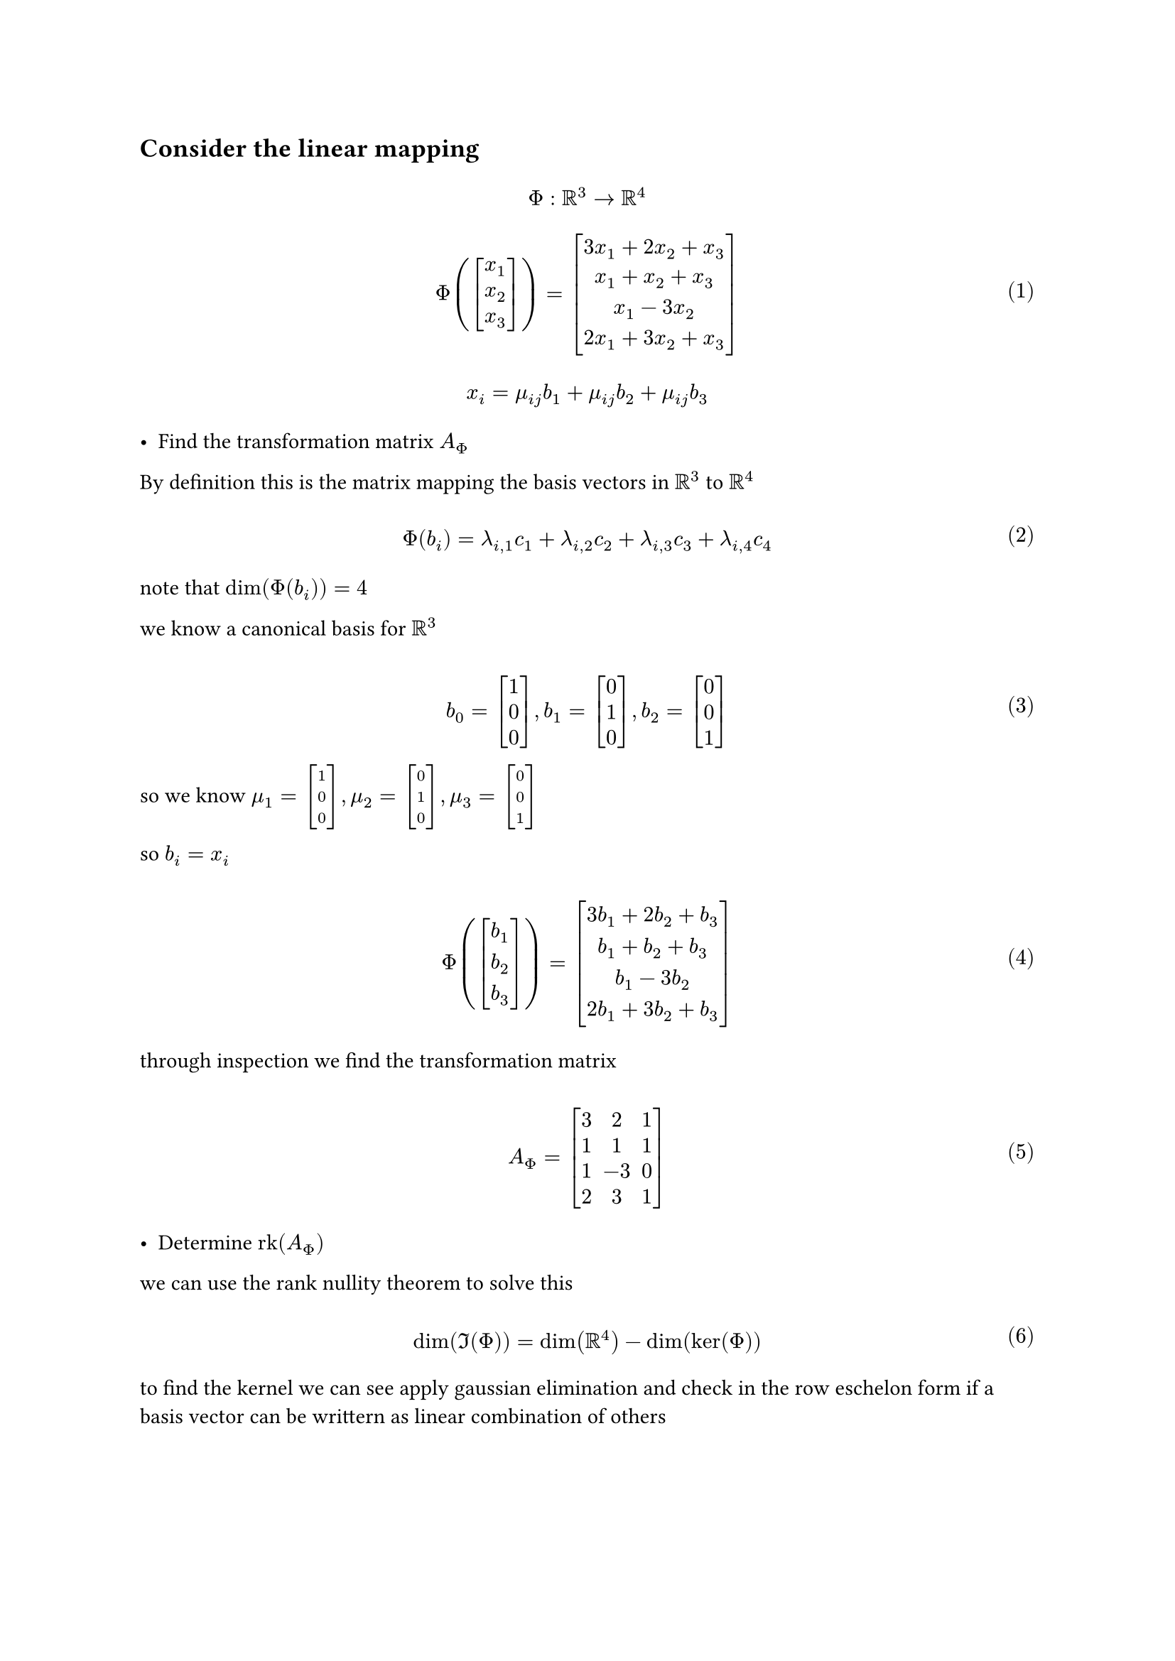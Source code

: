 


#let over(text) = overline(text)
#let rotated(symbol) = rotate(45deg)[#symbol]
#let comment(body) = emph(text(blue)[#body])
#let warning(body) = emph(text(orange)[#body])
#set math.mat(delim: "[")
#set math.equation(numbering: "(1)")

== Consider the linear mapping

$
  \ Phi: RR^3 arrow.r RR^4 \
  \ Phi(mat(x_1; x_2; x_3)) = mat(3x_1+2x_2+x_3; x_1+x_2+x_3; x_1-3x_2; 2x_1+3x_2+x_3) \
  \ x_i = mu_(i j) b_1 + mu_(i j) b_2 + mu_(i j) b_3 \
$

- Find the transformation matrix $A_Phi$

By definition this is the matrix mapping the basis vectors in $RR^3$ to $RR^4$

$ \ Phi(b_i) = lambda_(i,1) c_1 + lambda_(i,2) c_2 + lambda_(i,3) c_3 + lambda_(i,4) c_4 \ $

note that $dim(Phi(b_i))=4$

we know a canonical basis for $RR^3$

$ \ b_0 = mat(1; 0; 0), b_1 = mat(0; 1; 0), b_2 = mat(0; 0; 1) \ $

so we know $mu_1 = mat(1; 0; 0), mu_2 = mat(0; 1; 0), mu_3 = mat(0; 0; 1)$

so $b_i = x_i$


$ \ Phi(mat(b_1; b_2; b_3)) = mat(3b_1+2b_2+b_3; b_1+b_2+b_3; b_1-3b_2; 2b_1+3b_2+b_3) \ $

through inspection we find the transformation matrix

$ \ A_Phi = mat(3, 2, 1; 1, 1, 1; 1, -3, 0; 2, 3, 1) \ $

- Determine $"rk"(A_Phi)$

we can use the rank nullity theorem to solve this

$ \ dim(Im(Phi)) = dim(RR^4) - dim(ker(Phi)) \ $

to find the kernel we can see apply gaussian elimination and check in the row eschelon form if a basis vector can be writtern as linear combination of others

$ \ mat(3, 2, 1; 1, 1, 1; 1, -3, 0; 2, 3, 1), -2 R_1 + R_3 \ $
$ \ mat(3, 2, 1; 1, 1, 1; 1, -3, 0; 0, 1, -1), -3 R_1 + R_0 \ $
$ \ mat(0, -1, -2; 1, 1, 1; 1, -3, 0; 0, 1, -1), -1 R_1 + R_2 \ $
$ \ mat(0, -1, -2; 1, 1, 1; 0, -4, -1; 0, 1, -1), R_1 "switch" R_0 \ $
$ \ mat(1, 1, 1; 0, -1, -2; 0, -4, -1; 0, 1, -1), R_1 + R_3 \ $
$ \ mat(1, 1, 1; 0, -1, -2; 0, -4, -1; 0, 0, -3), R_1 + R_3 \ $

thus the $dim(ker(Phi)) = 1$ the $bold(0)_(RR^4)$ is the only element present, we conclude

$ \ dim(Im(Phi)) = 3 \ $ and that indeed true as we have 3 basis vectors.

- Compute the kernel and image of $Phi$. What are $dim(ker(Phi))$ and $dim(Im(Phi))$?

$ \ ker(Phi) = {bold(0)} \ $

$ \ Im(Phi) = lambda_1 mat(1; 0; 0; 0) + lambda_2 mat(1; -1; -4; 0) + lambda_3 mat(1; -2; -1; -3) \ $

the dimensions are 1 and 3 respectively
